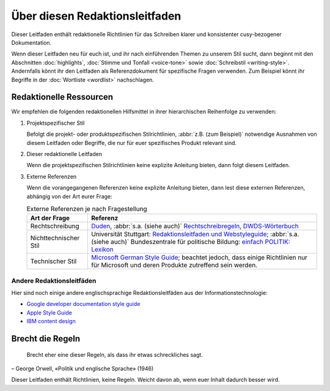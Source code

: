 Über diesen Redaktionsleitfaden
===============================

Dieser Leitfaden enthält redaktionelle Richtlinien für das Schreiben klarer und
konsistenter cusy-bezogener Dokumentation.

Wenn dieser Leitfaden neu für euch ist, und ihr nach einführenden Themen zu
unserem Stil sucht, dann beginnt mit den Abschnitten :doc:`highlights`,
:doc:`Stimme und Tonfall <voice-tone>` sowie :doc:`Schreibstil <writing-style>`.
Andernfalls könnt ihr den Leitfaden als Referenzdokument für spezifische Fragen
verwenden. Zum Beispiel könnt ihr Begriffe in der :doc:`Wortliste <wordlist>`
nachschlagen.

Redaktionelle Ressourcen
------------------------

Wir empfehlen die folgenden redaktionellen Hilfsmittel in ihrer hierarchischen
Reihenfolge zu verwenden:

#. Projektspezifischer Stil

   Befolgt die projekt- oder produktspezifischen Stilrichtlinien, :abbr:`z.B.
   (zum Beispiel)` notwendige Ausnahmen von diesem Leitfaden oder Begriffe, die
   nur für euer spezifisches Produkt relevant sind.

#. Dieser redaktionelle Leitfaden

   Wenn die projektspezifischen Stilrichtlinien keine explizite Anleitung
   bieten, dann folgt diesem Leitfaden.

#. Externe Referenzen

   Wenn die vorangegangenen Referenzen keine explizite Anleitung bieten, dann
   lest diese externen Referenzen, abhängig von der Art eurer Frage:

   .. table:: Externe Referenzen je nach Fragestellung

       +-----------------------+-------------------------------------------------------+
       | Art der Frage         | Referenz                                              |
       +=======================+=======================================================+
       | Rechtschreibung       | `Duden`_, :abbr:`s.a. (siehe auch)`                   |
       |                       | `Rechtschreibregeln`_, `DWDS-Wörterbuch`_             |
       +-----------------------+-------------------------------------------------------+
       | Nichttechnischer Stil | Universität Stuttgart: `Redaktionsleitfaden und       |
       |                       | Webstyleguide`_; :abbr:`s.a. (siehe auch)`            |
       |                       | Bundeszentrale für politische Bildung: `einfach       |
       |                       | POLITIK: Lexikon`_                                    |
       +-----------------------+-------------------------------------------------------+
       | Technischer Stil      | `Microsoft German Style Guide`_; beachtet jedoch, dass|
       |                       | einige Richtlinien nur für Microsoft und deren        |
       |                       | Produkte zutreffend sein werden.                      |
       +-----------------------+-------------------------------------------------------+

Andere Redaktionsleitfäden
~~~~~~~~~~~~~~~~~~~~~~~~~~

Hier sind noch einige andere englischsprachige Redaktionsleitfäden aus der
Informationstechnologie:

* `Google developer documentation style guide
  <https://developers.google.com/style/>`_
* `Apple Style Guide <https://help.apple.com/applestyleguide/>`_
* `IBM content design
  <https://www.ibm.com/able/toolkit/design/content/text-meaning/>`_

Brecht die Regeln
-----------------

    Brecht eher eine dieser Regeln, als dass ihr etwas schreckliches sagt.

– George Orwell, «Politik und englische Sprache» (1946)

Dieser Leitfaden enthält Richtlinien, keine Regeln. Weicht davon ab, wenn euer
Inhalt dadurch besser wird.

.. _`Duden`: https://www.duden.de/
.. _`Rechtschreibregeln`:
    https://www.duden.de/sprachwissen/rechtschreibregeln
.. _`DWDS-Wörterbuch`:
    https://www.dwds.de
.. _`Redaktionsleitfaden und Webstyleguide`:
    https://www.beschaeftigte.uni-stuttgart.de/uni-services/oeffentlichkeitsarbeit/projekt-more/more-dateien/Redaktionsleitfaden_web.pdf
.. _`einfach POLITIK: Lexikon`:
    https://www.bpb.de/nachschlagen/lexika/lexikon-in-einfacher-sprache
.. _`Microsoft German Style Guide`:
    https://download.microsoft.com/download/e/f/9/ef9f6d8e-cd8b-420c-8696-afd98b4a367d/deu-deu-StyleGuide.pdf
